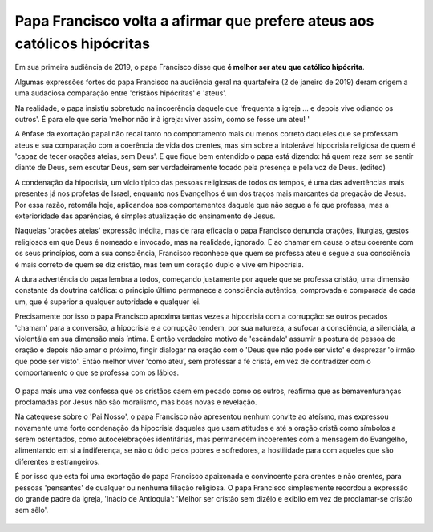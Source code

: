 Papa Francisco volta a afirmar que prefere ateus aos católicos hipócritas
=========================================================================

.. figure:: papa.jpg
    :scale: 80 %
    :align: center
    :alt: Francisco critica a falta de envolvimento dos fiéis

Em sua primeira audiência de 2019, o papa Francisco disse que **é melhor ser ateu que católico hipócrita**.

Algumas expressões fortes do papa Francisco na audiência geral na quartafeira (2 de janeiro de 2019) deram origem a uma audaciosa comparação entre 'cristãos hipócritas' e 'ateus'.

Na realidade, o papa insistiu sobretudo na incoerência daquele que 'frequenta a igreja ... e depois vive odiando os outros'. É para ele que seria 'melhor não ir à igreja: viver assim, como se fosse um ateu! '

A ênfase da exortação papal não recai tanto no comportamento mais ou menos correto daqueles que se professam ateus e sua comparação com a coerência de vida dos crentes, mas sim sobre a intolerável hipocrisia religiosa de quem é 'capaz de tecer orações ateias, sem Deus'. E que fique bem entendido o papa está dizendo: há quem reza sem se sentir diante de Deus, sem escutar Deus, sem ser verdadeiramente tocado pela presença e pela voz de Deus. (edited) 

A condenação da hipocrisia, um vício típico das pessoas religiosas de todos os tempos, é uma das advertências mais presentes já nos profetas de Israel, enquanto nos Evangelhos é um dos traços mais marcantes da pregação de Jesus. Por essa razão, retomála hoje, aplicandoa aos comportamentos daquele que não segue a fé que professa, mas a exterioridade das aparências, é simples atualização do ensinamento de Jesus.

Naquelas 'orações ateias'  expressão inédita, mas de rara eficácia o papa Francisco denuncia orações, liturgias, gestos religiosos em que Deus é nomeado e invocado, mas na realidade, ignorado. E ao chamar em causa o ateu coerente com os seus princípios, com a sua consciência, Francisco reconhece que quem se professa ateu e segue a sua consciência é mais correto de quem se diz cristão, mas tem um coração duplo e vive em hipocrisia.

A dura advertência do papa lembra a todos, começando justamente por aquele que se professa cristão, uma dimensão constante da doutrina católica: o princípio último permanece a consciência autêntica, comprovada e comparada de cada um, que é superior a qualquer autoridade e qualquer lei.

Precisamente por isso o papa Francisco aproxima tantas vezes a hipocrisia com a corrupção: se outros pecados 'chamam' para a conversão, a hipocrisia e a corrupção tendem, por sua natureza, a sufocar a consciência, a silenciála, a violentála em sua dimensão mais íntima. É então verdadeiro motivo de 'escândalo' assumir a postura de pessoa de oração e depois não amar o próximo, fingir dialogar na oração com o 'Deus que não pode ser visto' e desprezar 'o irmão que pode ser visto'. Então melhor viver 'como ateu', sem professar a fé cristã, em vez de contradizer com o comportamento o que se professa com os lábios.

.. figure:: religiosidade.jpg
    :scale: 80 %
    :align: center
    :alt: cristãos religiosos usam 'máscaras espirituais' para disfarçar seus pecados.

O papa mais uma vez confessa que os cristãos caem em pecado como os outros, reafirma que as bemaventuranças proclamadas por Jesus não são moralismo, mas boas novas e revelação.

Na catequese sobre o 'Pai Nosso', o papa Francisco não apresentou nenhum convite ao ateísmo, mas expressou novamente uma forte condenação da hipocrisia daqueles que usam atitudes e até a oração cristã como símbolos a serem ostentados, como autocelebrações identitárias, mas permanecem incoerentes com a mensagem do Evangelho, alimentando em si a indiferença, se não o ódio pelos pobres e sofredores, a hostilidade para com aqueles que são diferentes e estrangeiros.

É por isso que esta foi uma exortação do papa Francisco apaixonada e convincente para crentes e não crentes, para pessoas 'pensantes' de qualquer ou nenhuma filiação religiosa. O papa Francisco simplesmente recordou a expressão do grande padre da igreja, 'Inácio de Antioquia': 'Melhor ser cristão sem dizêlo e exibilo em vez de proclamar-se cristão sem sêlo'.

.. figure:: pecado.jpg
    :scale: 80 %
    :align: center
    :alt: O bem que quero não faço, mas o mau que não quero, esse faço.

